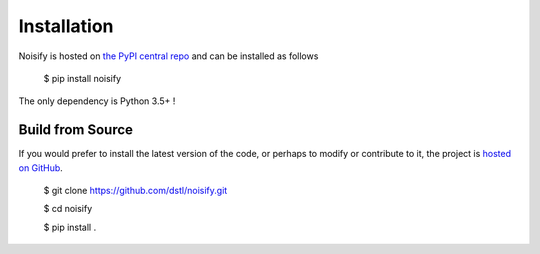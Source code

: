 .. _install:

Installation
========================


Noisify is hosted on `the PyPI central repo <https://pypi.org/>`_ and can be installed as follows

    $ pip install noisify

The only dependency is Python 3.5+ !

Build from Source
-------------------

If you would prefer to install the latest version of the code, or perhaps to modify or contribute to it, the project
is `hosted on GitHub <https://github.com/dstl/noisify>`_.

    $ git clone https://github.com/dstl/noisify.git

    $ cd noisify

    $ pip install .
